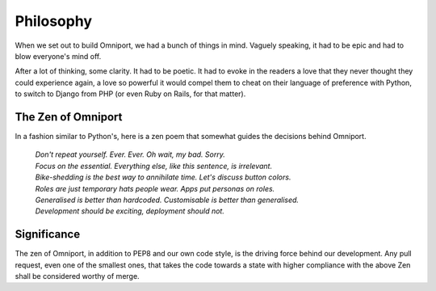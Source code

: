 Philosophy
==========

When we set out to build Omniport, we had a bunch of things in mind. Vaguely 
speaking, it had to be epic and had to blow everyone's mind off. 

After a lot of thinking, some clarity. It had to be poetic. It had to evoke in 
the readers a love that they never thought they could experience again, a love 
so powerful it would compel them to cheat on their language of preference with 
Python, to switch to Django from PHP (or even Ruby on Rails, for that matter).

The Zen of Omniport
-------------------

In a fashion similar to Python's, here is a zen poem that somewhat guides the
decisions behind Omniport.

    | *Don't repeat yourself. Ever. Ever. Oh wait, my bad. Sorry.*
    | *Focus on the essential. Everything else, like this sentence, is irrelevant.*
    | *Bike-shedding is the best way to annihilate time. Let's discuss button colors.*
    | *Roles are just temporary hats people wear. Apps put personas on roles.*
    | *Generalised is better than hardcoded. Customisable is better than generalised.*
    | *Development should be exciting, deployment should not.*

Significance
------------

The zen of Omniport, in addition to PEP8 and our own code style, is the driving
force behind our development. Any pull request, even one of the smallest ones, 
that takes the code towards a state with higher compliance with the above Zen 
shall be considered worthy of merge.